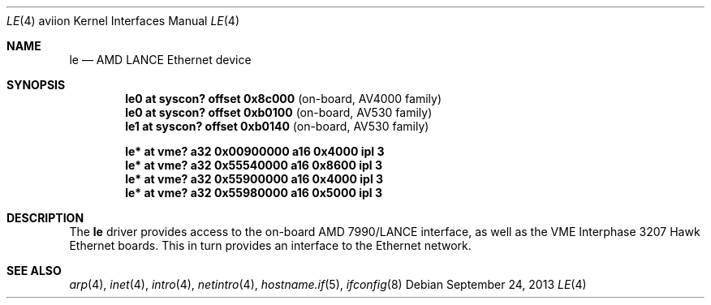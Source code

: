 .\"	$OpenBSD: le.4,v 1.5 2013/09/24 20:14:36 miod Exp $
.\"
.\" Copyright (c) 2003 Paul Weissmann
.\" All rights reserved.
.\"
.\"
.\" Redistribution and use in source and binary forms, with or without
.\" modification, are permitted provided that the following conditions
.\" are met:
.\" 1. Redistributions of source code must retain the above copyright
.\"    notice, this list of conditions and the following disclaimer.
.\" 2. Redistributions in binary form must reproduce the above copyright
.\"    notice, this list of conditions and the following disclaimer in the
.\"    documentation and/or other materials provided with the distribution.
.\"
.\" THIS SOFTWARE IS PROVIDED BY THE REGENTS AND CONTRIBUTORS ``AS IS'' AND
.\" ANY EXPRESS OR IMPLIED WARRANTIES, INCLUDING, BUT NOT LIMITED TO, THE
.\" IMPLIED WARRANTIES OF MERCHANTABILITY AND FITNESS FOR A PARTICULAR PURPOSE
.\" ARE DISCLAIMED.  IN NO EVENT SHALL THE REGENTS OR CONTRIBUTORS BE LIABLE
.\" FOR ANY DIRECT, INDIRECT, INCIDENTAL, SPECIAL, EXEMPLARY, OR CONSEQUENTIAL
.\" DAMAGES (INCLUDING, BUT NOT LIMITED TO, PROCUREMENT OF SUBSTITUTE GOODS
.\" OR SERVICES; LOSS OF USE, DATA, OR PROFITS; OR BUSINESS INTERRUPTION)
.\" HOWEVER CAUSED AND ON ANY THEORY OF LIABILITY, WHETHER IN CONTRACT, STRICT
.\" LIABILITY, OR TORT (INCLUDING NEGLIGENCE OR OTHERWISE) ARISING IN ANY WAY
.\" OUT OF THE USE OF THIS SOFTWARE, EVEN IF ADVISED OF THE POSSIBILITY OF
.\" SUCH DAMAGE.
.\"
.Dd $Mdocdate: September 24 2013 $
.Dt LE 4 aviion
.Os
.Sh NAME
.Nm le
.Nd AMD LANCE Ethernet device
.Sh SYNOPSIS
.Cd "le0 at syscon? offset 0x8c000              " Pq "on-board, AV4000 family"
.Cd "le0 at syscon? offset 0xb0100              " Pq "on-board, AV530 family"
.Cd "le1 at syscon? offset 0xb0140              " Pq "on-board, AV530 family"
.Pp
.Cd "le* at vme? a32 0x00900000 a16 0x4000 ipl 3"
.Cd "le* at vme? a32 0x55540000 a16 0x8600 ipl 3"
.Cd "le* at vme? a32 0x55900000 a16 0x4000 ipl 3"
.Cd "le* at vme? a32 0x55980000 a16 0x5000 ipl 3"
.Sh DESCRIPTION
The
.Nm
driver provides access to the on-board AMD 7990/LANCE interface,
as well as the VME Interphase 3207 Hawk Ethernet boards.
This in turn provides an interface to the
.Tn Ethernet
network.
.\" XXX this section needs a rework -- miod
.\" .Sh HARDWARE CONFIGURATION
.\" The card's base address
.\" .Po
.\" matching the
.\" .Em addr
.\" locator on the configuration line
.\" .Pc
.\" is defined through three sets of DIP switches,
.\" .Dq SW1
.\" and
.\" .Dq SW2 ,
.\" located in the middle of the board, near the space between the two
.\" VME connectors, and
.\" .Dq SW3 ,
.\" closer to the AM7990DC chip at the bottom edge.
.\" .Pp
.\" The only supported configurations are:
.\" .Bl -column "xxxxxxxx" "xxxxxxxx" "xxxxxxxx" "0xffffffff"
.\" .It Li SW1 Ta SW2 Ta SW3 Ta Address
.\" .It " "
.\" .It Li "UUU_UU_U" Ta "U__U____" Ta "______U_" Ta "0xffff1200"
.\" .It Li "UUU_U_UU" Ta "U__U_U__" Ta "______U_" Ta "0xffff1400"
.\" .It Li "UUU_U__U" Ta "U__UU___" Ta "______U_" Ta "0xffff1600"
.\" .It Li "U_U_U_UU" Ta "U__UUU__" Ta "______U_" Ta "0xffff5400"
.\" .It Li "U_U_U__U" Ta "U_U_____" Ta "______U_" Ta "0xffff5600"
.\" .It Li "_U_UU_UU" Ta "U_U__U__" Ta "______U_" Ta "0xffffa400"
.\" .El
.Sh SEE ALSO
.Xr arp 4 ,
.Xr inet 4 ,
.Xr intro 4 ,
.Xr netintro 4 ,
.\" .Xr vme 4 ,
.Xr hostname.if 5 ,
.Xr ifconfig 8
